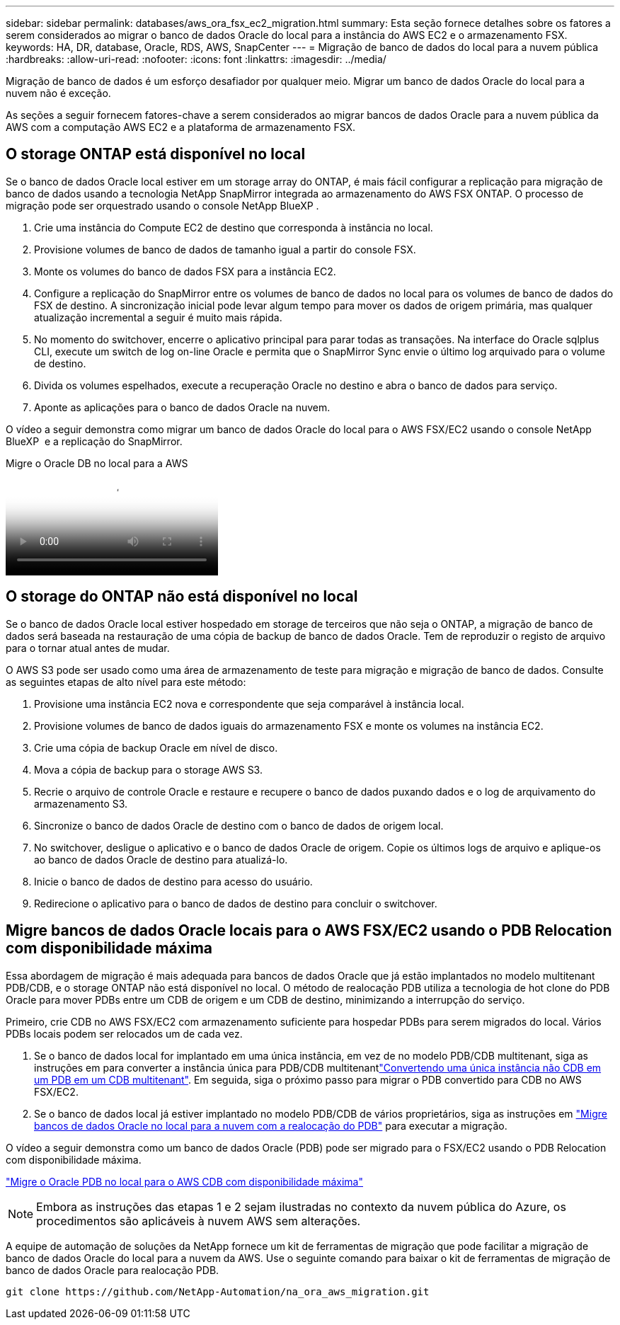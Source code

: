 ---
sidebar: sidebar 
permalink: databases/aws_ora_fsx_ec2_migration.html 
summary: Esta seção fornece detalhes sobre os fatores a serem considerados ao migrar o banco de dados Oracle do local para a instância do AWS EC2 e o armazenamento FSX. 
keywords: HA, DR, database, Oracle, RDS, AWS, SnapCenter 
---
= Migração de banco de dados do local para a nuvem pública
:hardbreaks:
:allow-uri-read: 
:nofooter: 
:icons: font
:linkattrs: 
:imagesdir: ../media/


[role="lead"]
Migração de banco de dados é um esforço desafiador por qualquer meio. Migrar um banco de dados Oracle do local para a nuvem não é exceção.

As seções a seguir fornecem fatores-chave a serem considerados ao migrar bancos de dados Oracle para a nuvem pública da AWS com a computação AWS EC2 e a plataforma de armazenamento FSX.



== O storage ONTAP está disponível no local

Se o banco de dados Oracle local estiver em um storage array do ONTAP, é mais fácil configurar a replicação para migração de banco de dados usando a tecnologia NetApp SnapMirror integrada ao armazenamento do AWS FSX ONTAP. O processo de migração pode ser orquestrado usando o console NetApp BlueXP .

. Crie uma instância do Compute EC2 de destino que corresponda à instância no local.
. Provisione volumes de banco de dados de tamanho igual a partir do console FSX.
. Monte os volumes do banco de dados FSX para a instância EC2.
. Configure a replicação do SnapMirror entre os volumes de banco de dados no local para os volumes de banco de dados do FSX de destino. A sincronização inicial pode levar algum tempo para mover os dados de origem primária, mas qualquer atualização incremental a seguir é muito mais rápida.
. No momento do switchover, encerre o aplicativo principal para parar todas as transações. Na interface do Oracle sqlplus CLI, execute um switch de log on-line Oracle e permita que o SnapMirror Sync envie o último log arquivado para o volume de destino.
. Divida os volumes espelhados, execute a recuperação Oracle no destino e abra o banco de dados para serviço.
. Aponte as aplicações para o banco de dados Oracle na nuvem.


O vídeo a seguir demonstra como migrar um banco de dados Oracle do local para o AWS FSX/EC2 usando o console NetApp BlueXP  e a replicação do SnapMirror.

.Migre o Oracle DB no local para a AWS
video::c0df32f8-d6d3-4b79-b0bd-b01200f3a2e8[panopto]


== O storage do ONTAP não está disponível no local

Se o banco de dados Oracle local estiver hospedado em storage de terceiros que não seja o ONTAP, a migração de banco de dados será baseada na restauração de uma cópia de backup de banco de dados Oracle. Tem de reproduzir o registo de arquivo para o tornar atual antes de mudar.

O AWS S3 pode ser usado como uma área de armazenamento de teste para migração e migração de banco de dados. Consulte as seguintes etapas de alto nível para este método:

. Provisione uma instância EC2 nova e correspondente que seja comparável à instância local.
. Provisione volumes de banco de dados iguais do armazenamento FSX e monte os volumes na instância EC2.
. Crie uma cópia de backup Oracle em nível de disco.
. Mova a cópia de backup para o storage AWS S3.
. Recrie o arquivo de controle Oracle e restaure e recupere o banco de dados puxando dados e o log de arquivamento do armazenamento S3.
. Sincronize o banco de dados Oracle de destino com o banco de dados de origem local.
. No switchover, desligue o aplicativo e o banco de dados Oracle de origem. Copie os últimos logs de arquivo e aplique-os ao banco de dados Oracle de destino para atualizá-lo.
. Inicie o banco de dados de destino para acesso do usuário.
. Redirecione o aplicativo para o banco de dados de destino para concluir o switchover.




== Migre bancos de dados Oracle locais para o AWS FSX/EC2 usando o PDB Relocation com disponibilidade máxima

Essa abordagem de migração é mais adequada para bancos de dados Oracle que já estão implantados no modelo multitenant PDB/CDB, e o storage ONTAP não está disponível no local. O método de realocação PDB utiliza a tecnologia de hot clone do PDB Oracle para mover PDBs entre um CDB de origem e um CDB de destino, minimizando a interrupção do serviço.

Primeiro, crie CDB no AWS FSX/EC2 com armazenamento suficiente para hospedar PDBs para serem migrados do local. Vários PDBs locais podem ser relocados um de cada vez.

. Se o banco de dados local for implantado em uma única instância, em vez de no modelo PDB/CDB multitenant, siga as instruções em  para converter a instância única para PDB/CDB multitenantlink:azure_ora_nfile_migration.html#converting-a-single-instance-non-cdb-to-a-pdb-in-a-multitenant-cdb["Convertendo uma única instância não CDB em um PDB em um CDB multitenant"^]. Em seguida, siga o próximo passo para migrar o PDB convertido para CDB no AWS FSX/EC2.
. Se o banco de dados local já estiver implantado no modelo PDB/CDB de vários proprietários, siga as instruções em link:azure_ora_nfile_migration.html#migrate-on-premises-oracle-databases-to-azure-with-pdb-relocation["Migre bancos de dados Oracle no local para a nuvem com a realocação do PDB"^] para executar a migração.


O vídeo a seguir demonstra como um banco de dados Oracle (PDB) pode ser migrado para o FSX/EC2 usando o PDB Relocation com disponibilidade máxima.

link:https://www.netapp.tv/insight/details/29998?playlist_id=0&mcid=85384745435828386870393606008847491796["Migre o Oracle PDB no local para o AWS CDB com disponibilidade máxima"^]


NOTE: Embora as instruções das etapas 1 e 2 sejam ilustradas no contexto da nuvem pública do Azure, os procedimentos são aplicáveis à nuvem AWS sem alterações.

A equipe de automação de soluções da NetApp fornece um kit de ferramentas de migração que pode facilitar a migração de banco de dados Oracle do local para a nuvem da AWS. Use o seguinte comando para baixar o kit de ferramentas de migração de banco de dados Oracle para realocação PDB.

[source, cli]
----
git clone https://github.com/NetApp-Automation/na_ora_aws_migration.git
----